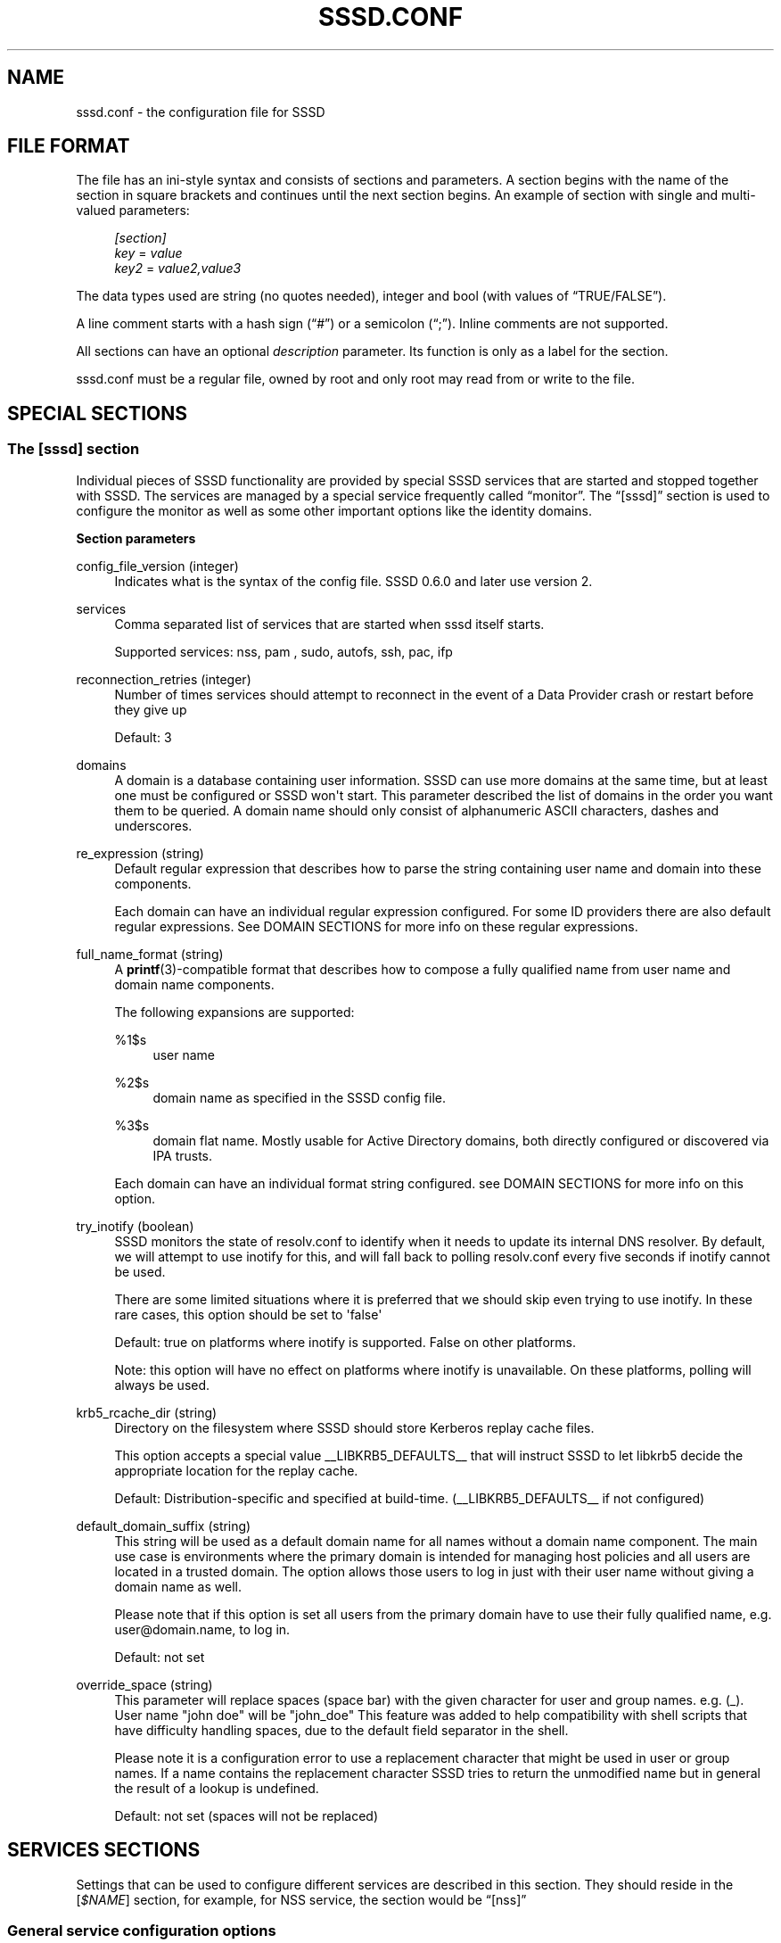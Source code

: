 '\" t
.\"     Title: sssd.conf
.\"    Author: The SSSD upstream - http://fedorahosted.org/sssd
.\" Generator: DocBook XSL Stylesheets v1.78.1 <http://docbook.sf.net/>
.\"      Date: 02/16/2017
.\"    Manual: File Formats and Conventions
.\"    Source: SSSD
.\"  Language: English
.\"
.TH "SSSD\&.CONF" "5" "02/16/2017" "SSSD" "File Formats and Conventions"
.\" -----------------------------------------------------------------
.\" * Define some portability stuff
.\" -----------------------------------------------------------------
.\" ~~~~~~~~~~~~~~~~~~~~~~~~~~~~~~~~~~~~~~~~~~~~~~~~~~~~~~~~~~~~~~~~~
.\" http://bugs.debian.org/507673
.\" http://lists.gnu.org/archive/html/groff/2009-02/msg00013.html
.\" ~~~~~~~~~~~~~~~~~~~~~~~~~~~~~~~~~~~~~~~~~~~~~~~~~~~~~~~~~~~~~~~~~
.ie \n(.g .ds Aq \(aq
.el       .ds Aq '
.\" -----------------------------------------------------------------
.\" * set default formatting
.\" -----------------------------------------------------------------
.\" disable hyphenation
.nh
.\" disable justification (adjust text to left margin only)
.ad l
.\" -----------------------------------------------------------------
.\" * MAIN CONTENT STARTS HERE *
.\" -----------------------------------------------------------------
.SH "NAME"
sssd.conf \- the configuration file for SSSD
.SH "FILE FORMAT"
.PP
The file has an ini\-style syntax and consists of sections and parameters\&. A section begins with the name of the section in square brackets and continues until the next section begins\&. An example of section with single and multi\-valued parameters:
.sp
.if n \{\
.RS 4
.\}
.nf
                \fI[section]\fR
                \fIkey\fR = \fIvalue\fR
                \fIkey2\fR = \fIvalue2,value3\fR
            
.fi
.if n \{\
.RE
.\}
.PP
The data types used are string (no quotes needed), integer and bool (with values of
\(lqTRUE/FALSE\(rq)\&.
.PP
A line comment starts with a hash sign (\(lq#\(rq) or a semicolon (\(lq;\(rq)\&. Inline comments are not supported\&.
.PP
All sections can have an optional
\fIdescription\fR
parameter\&. Its function is only as a label for the section\&.
.PP
sssd\&.conf
must be a regular file, owned by root and only root may read from or write to the file\&.
.SH "SPECIAL SECTIONS"
.SS "The [sssd] section"
.PP
Individual pieces of SSSD functionality are provided by special SSSD services that are started and stopped together with SSSD\&. The services are managed by a special service frequently called
\(lqmonitor\(rq\&. The
\(lq[sssd]\(rq
section is used to configure the monitor as well as some other important options like the identity domains\&.
.PP
\fBSection parameters\fR
.PP
config_file_version (integer)
.RS 4
Indicates what is the syntax of the config file\&. SSSD 0\&.6\&.0 and later use version 2\&.
.RE
.PP
services
.RS 4
Comma separated list of services that are started when sssd itself starts\&.
.sp
Supported services: nss, pam
, sudo, autofs, ssh, pac, ifp
.RE
.PP
reconnection_retries (integer)
.RS 4
Number of times services should attempt to reconnect in the event of a Data Provider crash or restart before they give up
.sp
Default: 3
.RE
.PP
domains
.RS 4
A domain is a database containing user information\&. SSSD can use more domains at the same time, but at least one must be configured or SSSD won\*(Aqt start\&. This parameter described the list of domains in the order you want them to be queried\&. A domain name should only consist of alphanumeric ASCII characters, dashes and underscores\&.
.RE
.PP
re_expression (string)
.RS 4
Default regular expression that describes how to parse the string containing user name and domain into these components\&.
.sp
Each domain can have an individual regular expression configured\&. For some ID providers there are also default regular expressions\&. See DOMAIN SECTIONS for more info on these regular expressions\&.
.RE
.PP
full_name_format (string)
.RS 4
A
\fBprintf\fR(3)\-compatible format that describes how to compose a fully qualified name from user name and domain name components\&.
.sp
The following expansions are supported:
.PP
%1$s
.RS 4
user name
.RE
.PP
%2$s
.RS 4
domain name as specified in the SSSD config file\&.
.RE
.PP
%3$s
.RS 4
domain flat name\&. Mostly usable for Active Directory domains, both directly configured or discovered via IPA trusts\&.
.RE
.sp
Each domain can have an individual format string configured\&. see DOMAIN SECTIONS for more info on this option\&.
.RE
.PP
try_inotify (boolean)
.RS 4
SSSD monitors the state of resolv\&.conf to identify when it needs to update its internal DNS resolver\&. By default, we will attempt to use inotify for this, and will fall back to polling resolv\&.conf every five seconds if inotify cannot be used\&.
.sp
There are some limited situations where it is preferred that we should skip even trying to use inotify\&. In these rare cases, this option should be set to \*(Aqfalse\*(Aq
.sp
Default: true on platforms where inotify is supported\&. False on other platforms\&.
.sp
Note: this option will have no effect on platforms where inotify is unavailable\&. On these platforms, polling will always be used\&.
.RE
.PP
krb5_rcache_dir (string)
.RS 4
Directory on the filesystem where SSSD should store Kerberos replay cache files\&.
.sp
This option accepts a special value __LIBKRB5_DEFAULTS__ that will instruct SSSD to let libkrb5 decide the appropriate location for the replay cache\&.
.sp
Default: Distribution\-specific and specified at build\-time\&. (__LIBKRB5_DEFAULTS__ if not configured)
.RE
.PP
default_domain_suffix (string)
.RS 4
This string will be used as a default domain name for all names without a domain name component\&. The main use case is environments where the primary domain is intended for managing host policies and all users are located in a trusted domain\&. The option allows those users to log in just with their user name without giving a domain name as well\&.
.sp
Please note that if this option is set all users from the primary domain have to use their fully qualified name, e\&.g\&. user@domain\&.name, to log in\&.
.sp
Default: not set
.RE
.PP
override_space (string)
.RS 4
This parameter will replace spaces (space bar) with the given character for user and group names\&. e\&.g\&. (_)\&. User name "john doe" will be "john_doe" This feature was added to help compatibility with shell scripts that have difficulty handling spaces, due to the default field separator in the shell\&.
.sp
Please note it is a configuration error to use a replacement character that might be used in user or group names\&. If a name contains the replacement character SSSD tries to return the unmodified name but in general the result of a lookup is undefined\&.
.sp
Default: not set (spaces will not be replaced)
.RE
.SH "SERVICES SECTIONS"
.PP
Settings that can be used to configure different services are described in this section\&. They should reside in the [\fI$NAME\fR] section, for example, for NSS service, the section would be
\(lq[nss]\(rq
.SS "General service configuration options"
.PP
These options can be used to configure any service\&.
.PP
debug_level (integer)
.RS 4
SSSD supports two representations for specifying the debug level\&. The simplest is to specify a decimal value from 0\-9, which represents enabling that level and all lower\-level debug messages\&. The more comprehensive option is to specify a hexadecimal bitmask to enable or disable specific levels (such as if you wish to suppress a level)\&.
.sp
Currently supported debug levels:
.sp
\fI0\fR,
\fI0x0010\fR: Fatal failures\&. Anything that would prevent SSSD from starting up or causes it to cease running\&.
.sp
\fI1\fR,
\fI0x0020\fR: Critical failures\&. An error that doesn\*(Aqt kill the SSSD, but one that indicates that at least one major feature is not going to work properly\&.
.sp
\fI2\fR,
\fI0x0040\fR: Serious failures\&. An error announcing that a particular request or operation has failed\&.
.sp
\fI3\fR,
\fI0x0080\fR: Minor failures\&. These are the errors that would percolate down to cause the operation failure of 2\&.
.sp
\fI4\fR,
\fI0x0100\fR: Configuration settings\&.
.sp
\fI5\fR,
\fI0x0200\fR: Function data\&.
.sp
\fI6\fR,
\fI0x0400\fR: Trace messages for operation functions\&.
.sp
\fI7\fR,
\fI0x1000\fR: Trace messages for internal control functions\&.
.sp
\fI8\fR,
\fI0x2000\fR: Contents of function\-internal variables that may be interesting\&.
.sp
\fI9\fR,
\fI0x4000\fR: Extremely low\-level tracing information\&.
.sp
To log required bitmask debug levels, simply add their numbers together as shown in following examples:
.sp
\fIExample\fR: To log fatal failures, critical failures, serious failures and function data use 0x0270\&.
.sp
\fIExample\fR: To log fatal failures, configuration settings, function data, trace messages for internal control functions use 0x1310\&.
.sp
\fINote\fR: The bitmask format of debug levels was introduced in 1\&.7\&.0\&.
.sp
\fIDefault\fR: 0
.RE
.PP
debug_timestamps (bool)
.RS 4
Add a timestamp to the debug messages
.sp
Default: true
.RE
.PP
debug_microseconds (bool)
.RS 4
Add microseconds to the timestamp in debug messages
.sp
Default: false
.RE
.PP
timeout (integer)
.RS 4
Timeout in seconds between heartbeats for this service\&. This is used to ensure that the process is alive and capable of answering requests\&.
.sp
Default: 10
.RE
.PP
reconnection_retries (integer)
.RS 4
Number of times services should attempt to reconnect in the event of a Data Provider crash or restart before they give up
.sp
Default: 3
.RE
.PP
fd_limit
.RS 4
This option specifies the maximum number of file descriptors that may be opened at one time by this SSSD process\&. On systems where SSSD is granted the CAP_SYS_RESOURCE capability, this will be an absolute setting\&. On systems without this capability, the resulting value will be the lower value of this or the limits\&.conf "hard" limit\&.
.sp
Default: 8192 (or limits\&.conf "hard" limit)
.RE
.PP
client_idle_timeout
.RS 4
This option specifies the number of seconds that a client of an SSSD process can hold onto a file descriptor without communicating on it\&. This value is limited in order to avoid resource exhaustion on the system\&.
.sp
Default: 60
.RE
.PP
force_timeout (integer)
.RS 4
If a service is not responding to ping checks (see the
\(lqtimeout\(rq
option), it is first sent the SIGTERM signal that instructs it to quit gracefully\&. If the service does not terminate after
\(lqforce_timeout\(rq
seconds, the monitor will forcibly shut it down by sending a SIGKILL signal\&.
.sp
Default: 60
.RE
.SS "NSS configuration options"
.PP
These options can be used to configure the Name Service Switch (NSS) service\&.
.PP
enum_cache_timeout (integer)
.RS 4
How many seconds should nss_sss cache enumerations (requests for info about all users)
.sp
Default: 120
.RE
.PP
entry_cache_nowait_percentage (integer)
.RS 4
The entry cache can be set to automatically update entries in the background if they are requested beyond a percentage of the entry_cache_timeout value for the domain\&.
.sp
For example, if the domain\*(Aqs entry_cache_timeout is set to 30s and entry_cache_nowait_percentage is set to 50 (percent), entries that come in after 15 seconds past the last cache update will be returned immediately, but the SSSD will go and update the cache on its own, so that future requests will not need to block waiting for a cache update\&.
.sp
Valid values for this option are 0\-99 and represent a percentage of the entry_cache_timeout for each domain\&. For performance reasons, this percentage will never reduce the nowait timeout to less than 10 seconds\&. (0 disables this feature)
.sp
Default: 50
.RE
.PP
entry_negative_timeout (integer)
.RS 4
Specifies for how many seconds nss_sss should cache negative cache hits (that is, queries for invalid database entries, like nonexistent ones) before asking the back end again\&.
.sp
Default: 15
.RE
.PP
filter_users, filter_groups (string)
.RS 4
Exclude certain users from being fetched from the sss NSS database\&. This is particularly useful for system accounts\&. This option can also be set per\-domain or include fully\-qualified names to filter only users from the particular domain\&.
.sp
Default: root
.RE
.PP
filter_users_in_groups (bool)
.RS 4
If you want filtered user still be group members set this option to false\&.
.sp
Default: true
.RE
.PP
override_homedir (string)
.RS 4
Override the user\*(Aqs home directory\&. You can either provide an absolute value or a template\&. In the template, the following sequences are substituted:
.PP
%u
.RS 4
login name
.RE
.PP
%U
.RS 4
UID number
.RE
.PP
%d
.RS 4
domain name
.RE
.PP
%f
.RS 4
fully qualified user name (user@domain)
.RE
.PP
%o
.RS 4
The original home directory retrieved from the identity provider\&.
.RE
.PP
%H
.RS 4
The value of configure option
\fIhomedir_substring\fR\&.
.RE
.PP
%%
.RS 4
a literal \*(Aq%\*(Aq
.RE
.sp
This option can also be set per\-domain\&.
.sp
example:
.sp
.if n \{\
.RS 4
.\}
.nf
override_homedir = /home/%u
        
.fi
.if n \{\
.RE
.\}
.sp
Default: Not set (SSSD will use the value retrieved from LDAP)
.RE
.PP
homedir_substring (string)
.RS 4
The value of this option will be used in the expansion of the
\fIoverride_homedir\fR
option if the template contains the format string
\fI%H\fR\&. An LDAP directory entry can directly contain this template so that this option can be used to expand the home directory path for each client machine (or operating system)\&. It can be set per\-domain or globally in the [nss] section\&. A value specified in a domain section will override one set in the [nss] section\&.
.sp
Default: /home
.RE
.PP
fallback_homedir (string)
.RS 4
Set a default template for a user\*(Aqs home directory if one is not specified explicitly by the domain\*(Aqs data provider\&.
.sp
The available values for this option are the same as for override_homedir\&.
.sp
example:
.sp
.if n \{\
.RS 4
.\}
.nf
fallback_homedir = /home/%u
                            
.fi
.if n \{\
.RE
.\}
.sp
Default: not set (no substitution for unset home directories)
.RE
.PP
override_shell (string)
.RS 4
Override the login shell for all users\&. This option supersedes any other shell options if it takes effect and can be set either in the [nss] section or per\-domain\&.
.sp
Default: not set (SSSD will use the value retrieved from LDAP)
.RE
.PP
allowed_shells (string)
.RS 4
Restrict user shell to one of the listed values\&. The order of evaluation is:
.sp
1\&. If the shell is present in
\(lq/etc/shells\(rq, it is used\&.
.sp
2\&. If the shell is in the allowed_shells list but not in
\(lq/etc/shells\(rq, use the value of the shell_fallback parameter\&.
.sp
3\&. If the shell is not in the allowed_shells list and not in
\(lq/etc/shells\(rq, a nologin shell is used\&.
.sp
An empty string for shell is passed as\-is to libc\&.
.sp
The
\(lq/etc/shells\(rq
is only read on SSSD start up, which means that a restart of the SSSD is required in case a new shell is installed\&.
.sp
Default: Not set\&. The user shell is automatically used\&.
.RE
.PP
vetoed_shells (string)
.RS 4
Replace any instance of these shells with the shell_fallback
.RE
.PP
shell_fallback (string)
.RS 4
The default shell to use if an allowed shell is not installed on the machine\&.
.sp
Default: /bin/sh
.RE
.PP
default_shell
.RS 4
The default shell to use if the provider does not return one during lookup\&. This option can be specified globally in the [nss] section or per\-domain\&.
.sp
Default: not set (Return NULL if no shell is specified and rely on libc to substitute something sensible when necessary, usually /bin/sh)
.RE
.PP
get_domains_timeout (int)
.RS 4
Specifies time in seconds for which the list of subdomains will be considered valid\&.
.sp
Default: 60
.RE
.PP
memcache_timeout (int)
.RS 4
Specifies time in seconds for which records in the in\-memory cache will be valid
.sp
Default: 300
.RE
.SS "PAM configuration options"
.PP
These options can be used to configure the Pluggable Authentication Module (PAM) service\&.
.PP
offline_credentials_expiration (integer)
.RS 4
If the authentication provider is offline, how long should we allow cached logins (in days since the last successful online login)\&.
.sp
Default: 0 (No limit)
.RE
.PP
offline_failed_login_attempts (integer)
.RS 4
If the authentication provider is offline, how many failed login attempts are allowed\&.
.sp
Default: 0 (No limit)
.RE
.PP
offline_failed_login_delay (integer)
.RS 4
The time in minutes which has to pass after offline_failed_login_attempts has been reached before a new login attempt is possible\&.
.sp
If set to 0 the user cannot authenticate offline if offline_failed_login_attempts has been reached\&. Only a successful online authentication can enable offline authentication again\&.
.sp
Default: 5
.RE
.PP
pam_verbosity (integer)
.RS 4
Controls what kind of messages are shown to the user during authentication\&. The higher the number to more messages are displayed\&.
.sp
Currently sssd supports the following values:
.sp
\fI0\fR: do not show any message
.sp
\fI1\fR: show only important messages
.sp
\fI2\fR: show informational messages
.sp
\fI3\fR: show all messages and debug information
.sp
Default: 1
.RE
.PP
pam_id_timeout (integer)
.RS 4
For any PAM request while SSSD is online, the SSSD will attempt to immediately update the cached identity information for the user in order to ensure that authentication takes place with the latest information\&.
.sp
A complete PAM conversation may perform multiple PAM requests, such as account management and session opening\&. This option controls (on a per\-client\-application basis) how long (in seconds) we can cache the identity information to avoid excessive round\-trips to the identity provider\&.
.sp
Default: 5
.RE
.PP
pam_pwd_expiration_warning (integer)
.RS 4
Display a warning N days before the password expires\&.
.sp
Please note that the backend server has to provide information about the expiration time of the password\&. If this information is missing, sssd cannot display a warning\&.
.sp
If zero is set, then this filter is not applied, i\&.e\&. if the expiration warning was received from backend server, it will automatically be displayed\&.
.sp
This setting can be overridden by setting
\fIpwd_expiration_warning\fR
for a particular domain\&.
.sp
Default: 0
.RE
.PP
get_domains_timeout (int)
.RS 4
Specifies time in seconds for which the list of subdomains will be considered valid\&.
.sp
Default: 60
.RE
.SS "SUDO configuration options"
.PP
These options can be used to configure the sudo service\&. The detailed instructions for configuration of
\fBsudo\fR(8)
to work with
\fBsssd\fR(8)
are in the manual page
\fBsssd-sudo\fR(5)\&.
.PP
sudo_timed (bool)
.RS 4
Whether or not to evaluate the sudoNotBefore and sudoNotAfter attributes that implement time\-dependent sudoers entries\&.
.sp
Default: false
.RE
.SS "AUTOFS configuration options"
.PP
These options can be used to configure the autofs service\&.
.PP
autofs_negative_timeout (integer)
.RS 4
Specifies for how many seconds should the autofs responder negative cache hits (that is, queries for invalid map entries, like nonexistent ones) before asking the back end again\&.
.sp
Default: 15
.RE
.PP
Please note that the automounter only reads the master map on startup, so if any autofs\-related changes are made to the sssd\&.conf, you typically also need to restart the automounter daemon after restarting the SSSD\&.
.SS "SSH configuration options"
.PP
These options can be used to configure the SSH service\&.
.PP
ssh_hash_known_hosts (bool)
.RS 4
Whether or not to hash host names and addresses in the managed known_hosts file\&.
.sp
Default: true
.RE
.PP
ssh_known_hosts_timeout (integer)
.RS 4
How many seconds to keep a host in the managed known_hosts file after its host keys were requested\&.
.sp
Default: 180
.RE
.SS "PAC responder configuration options"
.PP
The PAC responder works together with the authorization data plugin for MIT Kerberos sssd_pac_plugin\&.so and a sub\-domain provider\&. The plugin sends the PAC data during a GSSAPI authentication to the PAC responder\&. The sub\-domain provider collects domain SID and ID ranges of the domain the client is joined to and of remote trusted domains from the local domain controller\&. If the PAC is decoded and evaluated some of the following operations are done:
.sp
.RS 4
.ie n \{\
\h'-04'\(bu\h'+03'\c
.\}
.el \{\
.sp -1
.IP \(bu 2.3
.\}
If the remote user does not exist in the cache, it is created\&. The uid is determined with the help of the SID, trusted domains will have UPGs and the gid will have the same value as the uid\&. The home directory is set based on the subdomain_homedir parameter\&. The shell will be empty by default, i\&.e\&. the system defaults are used, but can be overwritten with the default_shell parameter\&.
.RE
.sp
.RS 4
.ie n \{\
\h'-04'\(bu\h'+03'\c
.\}
.el \{\
.sp -1
.IP \(bu 2.3
.\}
If there are SIDs of groups from domains sssd knows about, the user will be added to those groups\&.
.RE
.PP
These options can be used to configure the PAC responder\&.
.PP
allowed_uids (string)
.RS 4
Specifies the comma\-separated list of UID values or user names that are allowed to access the PAC responder\&. User names are resolved to UIDs at startup\&.
.sp
Default: 0 (only the root user is allowed to access the PAC responder)
.sp
Please note that although the UID 0 is used as the default it will be overwritten with this option\&. If you still want to allow the root user to access the PAC responder, which would be the typical case, you have to add 0 to the list of allowed UIDs as well\&.
.RE
.SH "DOMAIN SECTIONS"
.PP
These configuration options can be present in a domain configuration section, that is, in a section called
\(lq[domain/\fINAME\fR]\(rq
.PP
min_id,max_id (integer)
.RS 4
UID and GID limits for the domain\&. If a domain contains an entry that is outside these limits, it is ignored\&.
.sp
For users, this affects the primary GID limit\&. The user will not be returned to NSS if either the UID or the primary GID is outside the range\&. For non\-primary group memberships, those that are in range will be reported as expected\&.
.sp
These ID limits affect even saving entries to cache, not only returning them by name or ID\&.
.sp
Default: 1 for min_id, 0 (no limit) for max_id
.RE
.PP
enumerate (bool)
.RS 4
Determines if a domain can be enumerated\&. This parameter can have one of the following values:
.sp
TRUE = Users and groups are enumerated
.sp
FALSE = No enumerations for this domain
.sp
Default: FALSE
.sp
Note: Enabling enumeration has a moderate performance impact on SSSD while enumeration is running\&. It may take up to several minutes after SSSD startup to fully complete enumerations\&. During this time, individual requests for information will go directly to LDAP, though it may be slow, due to the heavy enumeration processing\&. Saving a large number of entries to cache after the enumeration completes might also be CPU intensive as the memberships have to be recomputed\&.
.sp
While the first enumeration is running, requests for the complete user or group lists may return no results until it completes\&.
.sp
Further, enabling enumeration may increase the time necessary to detect network disconnection, as longer timeouts are required to ensure that enumeration lookups are completed successfully\&. For more information, refer to the man pages for the specific id_provider in use\&.
.sp
For the reasons cited above, enabling enumeration is not recommended, especially in large environments\&.
.RE
.PP
subdomain_enumerate (string)
.RS 4
Whether any of autodetected trusted domains should be enumerated\&. The supported values are:
.PP
all
.RS 4
All discovered trusted domains will be enumerated
.RE
.PP
none
.RS 4
No discovered trusted domains will be enumerated
.RE
.sp
Optionally, a list of one or more domain names can enable enumeration just for these trusted domains\&.
.sp
Default: none
.RE
.PP
force_timeout (integer)
.RS 4
If a service is not responding to ping checks (see the
\(lqtimeout\(rq
option), it is first sent the SIGTERM signal that instructs it to quit gracefully\&. If the service does not terminate after
\(lqforce_timeout\(rq
seconds, the monitor will forcibly shut it down by sending a SIGKILL signal\&.
.sp
Default: 60
.RE
.PP
entry_cache_timeout (integer)
.RS 4
How many seconds should nss_sss consider entries valid before asking the backend again
.sp
The cache expiration timestamps are stored as attributes of individual objects in the cache\&. Therefore, changing the cache timeout only has effect for newly added or expired entries\&. You should run the
\fBsss_cache\fR(8)
tool in order to force refresh of entries that have already been cached\&.
.sp
Default: 5400
.RE
.PP
entry_cache_user_timeout (integer)
.RS 4
How many seconds should nss_sss consider user entries valid before asking the backend again
.sp
Default: entry_cache_timeout
.RE
.PP
entry_cache_group_timeout (integer)
.RS 4
How many seconds should nss_sss consider group entries valid before asking the backend again
.sp
Default: entry_cache_timeout
.RE
.PP
entry_cache_netgroup_timeout (integer)
.RS 4
How many seconds should nss_sss consider netgroup entries valid before asking the backend again
.sp
Default: entry_cache_timeout
.RE
.PP
entry_cache_service_timeout (integer)
.RS 4
How many seconds should nss_sss consider service entries valid before asking the backend again
.sp
Default: entry_cache_timeout
.RE
.PP
entry_cache_sudo_timeout (integer)
.RS 4
How many seconds should sudo consider rules valid before asking the backend again
.sp
Default: entry_cache_timeout
.RE
.PP
entry_cache_autofs_timeout (integer)
.RS 4
How many seconds should the autofs service consider automounter maps valid before asking the backend again
.sp
Default: entry_cache_timeout
.RE
.PP
refresh_expired_interval (integer)
.RS 4
Specifies how many seconds SSSD has to wait before triggering a background refresh task which will refresh all expired or nearly expired records\&.
.sp
Currently only refreshing expired netgroups is supported\&.
.sp
You can consider setting this value to 3/4 * entry_cache_timeout\&.
.sp
Default: 0 (disabled)
.RE
.PP
cache_credentials (bool)
.RS 4
Determines if user credentials are also cached in the local LDB cache
.sp
User credentials are stored in a SHA512 hash, not in plaintext
.sp
Default: FALSE
.RE
.PP
account_cache_expiration (integer)
.RS 4
Number of days entries are left in cache after last successful login before being removed during a cleanup of the cache\&. 0 means keep forever\&. The value of this parameter must be greater than or equal to offline_credentials_expiration\&.
.sp
Default: 0 (unlimited)
.RE
.PP
pwd_expiration_warning (integer)
.RS 4
Display a warning N days before the password expires\&.
.sp
If zero is set, then this filter is not applied, i\&.e\&. if the expiration warning was received from backend server, it will automatically be displayed\&.
.sp
Please note that the backend server has to provide information about the expiration time of the password\&. If this information is missing, sssd cannot display a warning\&. Also an auth provider has to be configured for the backend\&.
.sp
Default: 7 (Kerberos), 0 (LDAP)
.RE
.PP
id_provider (string)
.RS 4
The identification provider used for the domain\&. Supported ID providers are:
.sp
\(lqproxy\(rq: Support a legacy NSS provider
.sp
\(lqlocal\(rq: SSSD internal provider for local users
.sp
\(lqldap\(rq: LDAP provider\&. See
\fBsssd-ldap\fR(5)
for more information on configuring LDAP\&.
.sp
\(lqipa\(rq: FreeIPA and Red Hat Enterprise Identity Management provider\&. See
\fBsssd-ipa\fR(5)
for more information on configuring FreeIPA\&.
.sp
\(lqad\(rq: Active Directory provider\&. See
\fBsssd-ad\fR(5)
for more information on configuring Active Directory\&.
.RE
.PP
use_fully_qualified_names (bool)
.RS 4
Use the full name and domain (as formatted by the domain\*(Aqs full_name_format) as the user\*(Aqs login name reported to NSS\&.
.sp
If set to TRUE, all requests to this domain must use fully qualified names\&. For example, if used in LOCAL domain that contains a "test" user,
\fBgetent passwd test\fR
wouldn\*(Aqt find the user while
\fBgetent passwd test@LOCAL\fR
would\&.
.sp
NOTE: This option has no effect on netgroup lookups due to their tendency to include nested netgroups without qualified names\&. For netgroups, all domains will be searched when an unqualified name is requested\&.
.sp
Default: FALSE
.RE
.PP
ignore_group_members (bool)
.RS 4
Do not return group members for group lookups\&.
.sp
If set to TRUE, the group membership attribute is not requested from the ldap server, and group members are not returned when processing group lookup calls\&.
.sp
Default: FALSE
.RE
.PP
auth_provider (string)
.RS 4
The authentication provider used for the domain\&. Supported auth providers are:
.sp
\(lqldap\(rq
for native LDAP authentication\&. See
\fBsssd-ldap\fR(5)
for more information on configuring LDAP\&.
.sp
\(lqkrb5\(rq
for Kerberos authentication\&. See
\fBsssd-krb5\fR(5)
for more information on configuring Kerberos\&.
.sp
\(lqipa\(rq: FreeIPA and Red Hat Enterprise Identity Management provider\&. See
\fBsssd-ipa\fR(5)
for more information on configuring FreeIPA\&.
.sp
\(lqad\(rq: Active Directory provider\&. See
\fBsssd-ad\fR(5)
for more information on configuring Active Directory\&.
.sp
\(lqproxy\(rq
for relaying authentication to some other PAM target\&.
.sp
\(lqnone\(rq
disables authentication explicitly\&.
.sp
Default:
\(lqid_provider\(rq
is used if it is set and can handle authentication requests\&.
.RE
.PP
access_provider (string)
.RS 4
The access control provider used for the domain\&. There are two built\-in access providers (in addition to any included in installed backends) Internal special providers are:
.sp
\(lqpermit\(rq
always allow access\&. It\*(Aqs the only permitted access provider for a local domain\&.
.sp
\(lqdeny\(rq
always deny access\&.
.sp
\(lqldap\(rq
for native LDAP authentication\&. See
\fBsssd-ldap\fR(5)
for more information on configuring LDAP\&.
.sp
\(lqipa\(rq: FreeIPA and Red Hat Enterprise Identity Management provider\&. See
\fBsssd-ipa\fR(5)
for more information on configuring FreeIPA\&.
.sp
\(lqad\(rq: Active Directory provider\&. See
\fBsssd-ad\fR(5)
for more information on configuring Active Directory\&.
.sp
\(lqsimple\(rq
access control based on access or deny lists\&. See
\fBsssd-simple\fR(5)
for more information on configuring the simple access module\&.
.sp
Default:
\(lqpermit\(rq
.RE
.PP
chpass_provider (string)
.RS 4
The provider which should handle change password operations for the domain\&. Supported change password providers are:
.sp
\(lqldap\(rq
to change a password stored in a LDAP server\&. See
\fBsssd-ldap\fR(5)
for more information on configuring LDAP\&.
.sp
\(lqkrb5\(rq
to change the Kerberos password\&. See
\fBsssd-krb5\fR(5)
for more information on configuring Kerberos\&.
.sp
\(lqipa\(rq: FreeIPA and Red Hat Enterprise Identity Management provider\&. See
\fBsssd-ipa\fR(5)
for more information on configuring FreeIPA\&.
.sp
\(lqad\(rq: Active Directory provider\&. See
\fBsssd-ad\fR(5)
for more information on configuring Active Directory\&.
.sp
\(lqproxy\(rq
for relaying password changes to some other PAM target\&.
.sp
\(lqnone\(rq
disallows password changes explicitly\&.
.sp
Default:
\(lqauth_provider\(rq
is used if it is set and can handle change password requests\&.
.RE
.PP
sudo_provider (string)
.RS 4
The SUDO provider used for the domain\&. Supported SUDO providers are:
.sp
\(lqldap\(rq
for rules stored in LDAP\&. See
\fBsssd-ldap\fR(5)
for more information on configuring LDAP\&.
.sp
\(lqipa\(rq
the same as
\(lqldap\(rq
but with IPA default settings\&.
.sp
\(lqad\(rq
the same as
\(lqldap\(rq
but with AD default settings\&.
.sp
\(lqnone\(rq
disables SUDO explicitly\&.
.sp
Default: The value of
\(lqid_provider\(rq
is used if it is set\&.
.sp
The detailed instructions for configuration of sudo_provider are in the manual page
\fBsssd-sudo\fR(5)\&. There are many configuration options that can be used to adjust the behavior\&. Please refer to "ldap_sudo_*" in
\fBsssd-ldap\fR(5)\&.
.RE
.PP
selinux_provider (string)
.RS 4
The provider which should handle loading of selinux settings\&. Note that this provider will be called right after access provider ends\&. Supported selinux providers are:
.sp
\(lqipa\(rq
to load selinux settings from an IPA server\&. See
\fBsssd-ipa\fR(5)
for more information on configuring IPA\&.
.sp
\(lqnone\(rq
disallows fetching selinux settings explicitly\&.
.sp
Default:
\(lqid_provider\(rq
is used if it is set and can handle selinux loading requests\&.
.RE
.PP
subdomains_provider (string)
.RS 4
The provider which should handle fetching of subdomains\&. This value should be always the same as id_provider\&. Supported subdomain providers are:
.sp
\(lqipa\(rq
to load a list of subdomains from an IPA server\&. See
\fBsssd-ipa\fR(5)
for more information on configuring IPA\&.
.sp
\(lqnone\(rq
disallows fetching subdomains explicitly\&.
.sp
Default: The value of
\(lqid_provider\(rq
is used if it is set\&.
.RE
.PP
autofs_provider (string)
.RS 4
The autofs provider used for the domain\&. Supported autofs providers are:
.sp
\(lqldap\(rq
to load maps stored in LDAP\&. See
\fBsssd-ldap\fR(5)
for more information on configuring LDAP\&.
.sp
\(lqipa\(rq
to load maps stored in an IPA server\&. See
\fBsssd-ipa\fR(5)
for more information on configuring IPA\&.
.sp
\(lqnone\(rq
disables autofs explicitly\&.
.sp
Default: The value of
\(lqid_provider\(rq
is used if it is set\&.
.RE
.PP
hostid_provider (string)
.RS 4
The provider used for retrieving host identity information\&. Supported hostid providers are:
.sp
\(lqipa\(rq
to load host identity stored in an IPA server\&. See
\fBsssd-ipa\fR(5)
for more information on configuring IPA\&.
.sp
\(lqnone\(rq
disables hostid explicitly\&.
.sp
Default: The value of
\(lqid_provider\(rq
is used if it is set\&.
.RE
.PP
re_expression (string)
.RS 4
Regular expression for this domain that describes how to parse the string containing user name and domain into these components\&. The "domain" can match either the SSSD configuration domain name, or, in the case of IPA trust subdomains and Active Directory domains, the flat (NetBIOS) name of the domain\&.
.sp
Default for the AD and IPA provider:
\(lq(((?P<domain>[^\e\e]+)\e\e(?P<name>\&.+$))|((?P<name>[^@]+)@(?P<domain>\&.+$))|(^(?P<name>[^@\e\e]+)$))\(rq
which allows three different styles for user names:
.sp
.RS 4
.ie n \{\
\h'-04'\(bu\h'+03'\c
.\}
.el \{\
.sp -1
.IP \(bu 2.3
.\}
username
.RE
.sp
.RS 4
.ie n \{\
\h'-04'\(bu\h'+03'\c
.\}
.el \{\
.sp -1
.IP \(bu 2.3
.\}
username@domain\&.name
.RE
.sp
.RS 4
.ie n \{\
\h'-04'\(bu\h'+03'\c
.\}
.el \{\
.sp -1
.IP \(bu 2.3
.\}
domain\eusername
.RE
.sp
While the first two correspond to the general default the third one is introduced to allow easy integration of users from Windows domains\&.
.sp
Default:
\(lq(?P<name>[^@]+)@?(?P<domain>[^@]*$)\(rq
which translates to "the name is everything up to the
\(lq@\(rq
sign, the domain everything after that"
.sp
PLEASE NOTE: the support for non\-unique named subpatterns is not available on all platforms (e\&.g\&. RHEL5 and SLES10)\&. Only platforms with libpcre version 7 or higher can support non\-unique named subpatterns\&.
.sp
PLEASE NOTE ALSO: older version of libpcre only support the Python syntax (?P<name>) to label subpatterns\&.
.RE
.PP
full_name_format (string)
.RS 4
A
\fBprintf\fR(3)\-compatible format that describes how to compose a fully qualified name from user name and domain name components\&.
.sp
The following expansions are supported:
.PP
%1$s
.RS 4
user name
.RE
.PP
%2$s
.RS 4
domain name as specified in the SSSD config file\&.
.RE
.PP
%3$s
.RS 4
domain flat name\&. Mostly usable for Active Directory domains, both directly configured or discovered via IPA trusts\&.
.RE
.sp
Default:
\(lq%1$s@%2$s\(rq\&.
.RE
.PP
lookup_family_order (string)
.RS 4
Provides the ability to select preferred address family to use when performing DNS lookups\&.
.sp
Supported values:
.sp
ipv4_first: Try looking up IPv4 address, if that fails, try IPv6
.sp
ipv4_only: Only attempt to resolve hostnames to IPv4 addresses\&.
.sp
ipv6_first: Try looking up IPv6 address, if that fails, try IPv4
.sp
ipv6_only: Only attempt to resolve hostnames to IPv6 addresses\&.
.sp
Default: ipv4_first
.RE
.PP
dns_resolver_timeout (integer)
.RS 4
Defines the amount of time (in seconds) to wait for a reply from the DNS resolver before assuming that it is unreachable\&. If this timeout is reached, the domain will continue to operate in offline mode\&.
.sp
Default: 6
.RE
.PP
dns_discovery_domain (string)
.RS 4
If service discovery is used in the back end, specifies the domain part of the service discovery DNS query\&.
.sp
Default: Use the domain part of machine\*(Aqs hostname
.RE
.PP
override_gid (integer)
.RS 4
Override the primary GID value with the one specified\&.
.RE
.PP
case_sensitive (boolean)
.RS 4
Treat user and group names as case sensitive\&. At the moment, this option is not supported in the local provider\&.
.sp
Default: True
.RE
.PP
proxy_fast_alias (boolean)
.RS 4
When a user or group is looked up by name in the proxy provider, a second lookup by ID is performed to "canonicalize" the name in case the requested name was an alias\&. Setting this option to true would cause the SSSD to perform the ID lookup from cache for performance reasons\&.
.sp
Default: false
.RE
.PP
subdomain_homedir (string)
.RS 4
Use this homedir as default value for all subdomains within this domain in IPA AD trust\&. See
\fIoverride_homedir\fR
for info about possible values\&. In addition to those, the expansion below can only be used with
\fIsubdomain_homedir\fR\&.
.PP
%F
.RS 4
flat (NetBIOS) name of a subdomain\&.
.RE
.sp
The value can be overridden by
\fIoverride_homedir\fR
option\&.
.sp
Default:
/home/%d/%u
.RE
.PP
realmd_tags (string)
.RS 4
Various tags stored by the realmd configuration service for this domain\&.
.RE
.PP
Options valid for proxy domains\&.
.PP
proxy_pam_target (string)
.RS 4
The proxy target PAM proxies to\&.
.sp
Default: not set by default, you have to take an existing pam configuration or create a new one and add the service name here\&.
.RE
.PP
proxy_lib_name (string)
.RS 4
The name of the NSS library to use in proxy domains\&. The NSS functions searched for in the library are in the form of _nss_$(libName)_$(function), for example _nss_files_getpwent\&.
.RE
.SS "The local domain section"
.PP
This section contains settings for domain that stores users and groups in SSSD native database, that is, a domain that uses
\fIid_provider=local\fR\&.
.PP
\fBSection parameters\fR
.PP
default_shell (string)
.RS 4
The default shell for users created with SSSD userspace tools\&.
.sp
Default:
/bin/bash
.RE
.PP
base_directory (string)
.RS 4
The tools append the login name to
\fIbase_directory\fR
and use that as the home directory\&.
.sp
Default:
/home
.RE
.PP
create_homedir (bool)
.RS 4
Indicate if a home directory should be created by default for new users\&. Can be overridden on command line\&.
.sp
Default: TRUE
.RE
.PP
remove_homedir (bool)
.RS 4
Indicate if a home directory should be removed by default for deleted users\&. Can be overridden on command line\&.
.sp
Default: TRUE
.RE
.PP
homedir_umask (integer)
.RS 4
Used by
\fBsss_useradd\fR(8)
to specify the default permissions on a newly created home directory\&.
.sp
Default: 077
.RE
.PP
skel_dir (string)
.RS 4
The skeleton directory, which contains files and directories to be copied in the user\*(Aqs home directory, when the home directory is created by
\fBsss_useradd\fR(8)
.sp
Default:
/etc/skel
.RE
.PP
mail_dir (string)
.RS 4
The mail spool directory\&. This is needed to manipulate the mailbox when its corresponding user account is modified or deleted\&. If not specified, a default value is used\&.
.sp
Default:
/var/mail
.RE
.PP
userdel_cmd (string)
.RS 4
The command that is run after a user is removed\&. The command us passed the username of the user being removed as the first and only parameter\&. The return code of the command is not taken into account\&.
.sp
Default: None, no command is run
.RE
.SH "EXAMPLE"
.PP
The following example shows a typical SSSD config\&. It does not describe configuration of the domains themselves \- refer to documentation on configuring domains for more details\&.
.sp
.if n \{\
.RS 4
.\}
.nf
[sssd]
domains = LDAP
services = nss, pam
config_file_version = 2

[nss]
filter_groups = root
filter_users = root

[pam]

[domain/LDAP]
id_provider = ldap
ldap_uri = ldap://ldap\&.example\&.com
ldap_search_base = dc=example,dc=com

auth_provider = krb5
krb5_server = kerberos\&.example\&.com
krb5_realm = EXAMPLE\&.COM
cache_credentials = true

min_id = 10000
max_id = 20000
enumerate = False
.fi
.if n \{\
.RE
.\}
.sp
.SH "SEE ALSO"
.PP
\fBsssd\fR(8),
\fBsssd.conf\fR(5),
\fBsssd-ldap\fR(5),
\fBsssd-krb5\fR(5),
\fBsssd-simple\fR(5),
\fBsssd-ipa\fR(5),
\fBsssd-ad\fR(5),
\fBsssd-sudo\fR(5),\fBsss_cache\fR(8),
\fBsss_debuglevel\fR(8),
\fBsss_groupadd\fR(8),
\fBsss_groupdel\fR(8),
\fBsss_groupshow\fR(8),
\fBsss_groupmod\fR(8),
\fBsss_useradd\fR(8),
\fBsss_userdel\fR(8),
\fBsss_usermod\fR(8),
\fBsss_obfuscate\fR(8),
\fBsss_seed\fR(8),
\fBsssd_krb5_locator_plugin\fR(8),
\fBsss_ssh_authorizedkeys\fR(8), \fBsss_ssh_knownhostsproxy\fR(8),\fBsssd-ifp\fR(5),\fBpam_sss\fR(8)\&.
.SH "AUTHORS"
.PP
\fBThe SSSD upstream \- http://fedorahosted\&.org/sssd\fR
